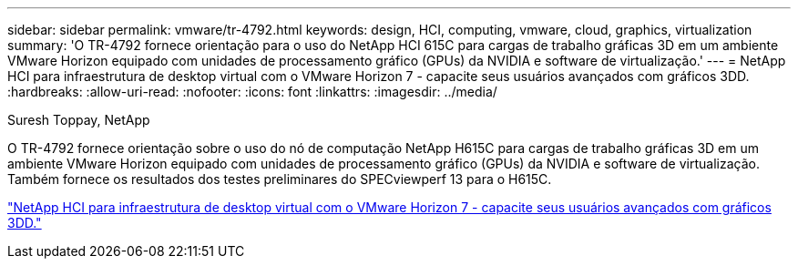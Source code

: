 ---
sidebar: sidebar 
permalink: vmware/tr-4792.html 
keywords: design, HCI, computing, vmware, cloud, graphics, virtualization 
summary: 'O TR-4792 fornece orientação para o uso do NetApp HCI 615C para cargas de trabalho gráficas 3D em um ambiente VMware Horizon equipado com unidades de processamento gráfico (GPUs) da NVIDIA e software de virtualização.' 
---
= NetApp HCI para infraestrutura de desktop virtual com o VMware Horizon 7 - capacite seus usuários avançados com gráficos 3DD.
:hardbreaks:
:allow-uri-read: 
:nofooter: 
:icons: font
:linkattrs: 
:imagesdir: ../media/


Suresh Toppay, NetApp

[role="lead"]
O TR-4792 fornece orientação sobre o uso do nó de computação NetApp H615C para cargas de trabalho gráficas 3D em um ambiente VMware Horizon equipado com unidades de processamento gráfico (GPUs) da NVIDIA e software de virtualização. Também fornece os resultados dos testes preliminares do SPECviewperf 13 para o H615C.

link:https://www.netapp.com/pdf.html?item=/media/7125-tr4792.pdf["NetApp HCI para infraestrutura de desktop virtual com o VMware Horizon 7 - capacite seus usuários avançados com gráficos 3DD."^]
